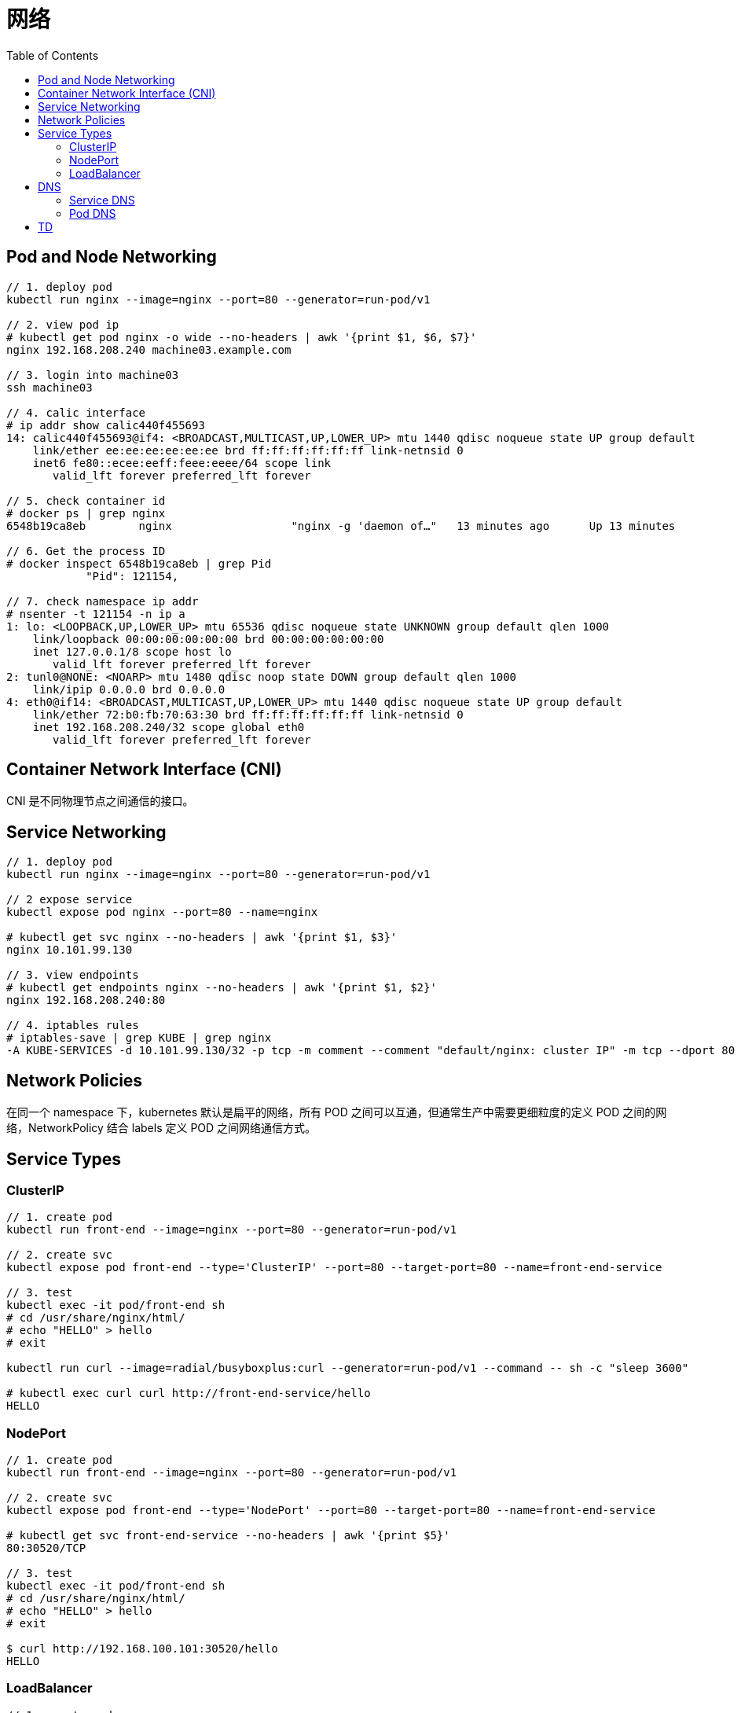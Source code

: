 = 网络
:toc: manual

== Pod and Node Networking

[source, bash]
----
// 1. deploy pod
kubectl run nginx --image=nginx --port=80 --generator=run-pod/v1

// 2. view pod ip
# kubectl get pod nginx -o wide --no-headers | awk '{print $1, $6, $7}'
nginx 192.168.208.240 machine03.example.com

// 3. login into machine03
ssh machine03

// 4. calic interface
# ip addr show calic440f455693 
14: calic440f455693@if4: <BROADCAST,MULTICAST,UP,LOWER_UP> mtu 1440 qdisc noqueue state UP group default 
    link/ether ee:ee:ee:ee:ee:ee brd ff:ff:ff:ff:ff:ff link-netnsid 0
    inet6 fe80::ecee:eeff:feee:eeee/64 scope link 
       valid_lft forever preferred_lft forever

// 5. check container id
# docker ps | grep nginx
6548b19ca8eb        nginx                  "nginx -g 'daemon of…"   13 minutes ago      Up 13 minutes                           k8s_nginx_nginx_default_5ee00c88-d1b8-45cf-b347-2ef7172be356_0

// 6. Get the process ID 
# docker inspect 6548b19ca8eb | grep Pid
            "Pid": 121154,

// 7. check namespace ip addr
# nsenter -t 121154 -n ip a
1: lo: <LOOPBACK,UP,LOWER_UP> mtu 65536 qdisc noqueue state UNKNOWN group default qlen 1000
    link/loopback 00:00:00:00:00:00 brd 00:00:00:00:00:00
    inet 127.0.0.1/8 scope host lo
       valid_lft forever preferred_lft forever
2: tunl0@NONE: <NOARP> mtu 1480 qdisc noop state DOWN group default qlen 1000
    link/ipip 0.0.0.0 brd 0.0.0.0
4: eth0@if14: <BROADCAST,MULTICAST,UP,LOWER_UP> mtu 1440 qdisc noqueue state UP group default 
    link/ether 72:b0:fb:70:63:30 brd ff:ff:ff:ff:ff:ff link-netnsid 0
    inet 192.168.208.240/32 scope global eth0
       valid_lft forever preferred_lft forever
----

== Container Network Interface (CNI)

CNI 是不同物理节点之间通信的接口。

== Service Networking

[source, bash]
----
// 1. deploy pod
kubectl run nginx --image=nginx --port=80 --generator=run-pod/v1

// 2 expose service
kubectl expose pod nginx --port=80 --name=nginx

# kubectl get svc nginx --no-headers | awk '{print $1, $3}'
nginx 10.101.99.130

// 3. view endpoints
# kubectl get endpoints nginx --no-headers | awk '{print $1, $2}'
nginx 192.168.208.240:80

// 4. iptables rules
# iptables-save | grep KUBE | grep nginx
-A KUBE-SERVICES -d 10.101.99.130/32 -p tcp -m comment --comment "default/nginx: cluster IP" -m tcp --dport 80 -j KUBE-SVC-4N57TFCL4MD7ZTDA
----

== Network Policies

在同一个 namespace 下，kubernetes 默认是扁平的网络，所有 POD 之间可以互通，但通常生产中需要更细粒度的定义 POD 之间的网络，NetworkPolicy 结合 labels 定义 POD 之间网络通信方式。

== Service Types

=== ClusterIP

[source, bash]
----
// 1. create pod
kubectl run front-end --image=nginx --port=80 --generator=run-pod/v1

// 2. create svc
kubectl expose pod front-end --type='ClusterIP' --port=80 --target-port=80 --name=front-end-service

// 3. test
kubectl exec -it pod/front-end sh
# cd /usr/share/nginx/html/
# echo "HELLO" > hello
# exit

kubectl run curl --image=radial/busyboxplus:curl --generator=run-pod/v1 --command -- sh -c "sleep 3600"

# kubectl exec curl curl http://front-end-service/hello
HELLO
----

=== NodePort

[source, bash]
----
// 1. create pod
kubectl run front-end --image=nginx --port=80 --generator=run-pod/v1

// 2. create svc
kubectl expose pod front-end --type='NodePort' --port=80 --target-port=80 --name=front-end-service

# kubectl get svc front-end-service --no-headers | awk '{print $5}'
80:30520/TCP

// 3. test
kubectl exec -it pod/front-end sh
# cd /usr/share/nginx/html/
# echo "HELLO" > hello
# exit

$ curl http://192.168.100.101:30520/hello
HELLO
----

=== LoadBalancer

[source, bash]
----
// 1. create pod
kubectl run front-end --image=nginx --port=80 --generator=run-pod/v1

// 2. create svc
kubectl expose pod front-end --type='LoadBalancer' --port=80 --target-port=80 --name=front-end-service

// 3. test
kubectl exec -it pod/front-end sh
# cd /usr/share/nginx/html/
# echo "HELLO" > hello
# exit

$ curl http://192.168.100.101/hello
HELLO
----

== DNS

=== Service DNS

[source, bash]
----
// 1. deploy pod
kubectl create deployment nginx --image=nginx
kubectl scale --replicas=3 deployments/nginx

// 2. expose service
kubectl expose deployment nginx --port=80 --name=my-nginx

// 3. deploy tools
kubectl run tools --image=radial/busyboxplus:curl --generator=run-pod/v1 --command -- sh -c "sleep 3600"

// 4. kube dns
$ kubectl get svc kube-dns -n=kube-system --no-headers | awk '{print $1, $3}'
kube-dns 10.96.0.10

// 5. my-nginx
$ kubectl get svc my-nginx --no-headers | awk '{print $1, $3}'
my-nginx 10.96.167.67

// 6. test
kubectl exec tools nslookup my-nginx
Server:    10.96.0.10
Address 1: 10.96.0.10 kube-dns.kube-system.svc.cluster.local

Name:      my-nginx
Address 1: 10.96.167.67 my-nginx.default.svc.cluster.local
----

=== Pod DNS

[source, bash]
----
// 1. deploy pod
kubectl create deployment nginx-dns --image=nginx

// 2. expose service
kubectl expose deployment nginx-dns --port=80 --name=nginx-dns

// 3. deploy tools
kubectl run tools --image=busybox:1.28 --generator=run-pod/v1 --command -- sh -c "sleep 3600"

// 4. kube dns
$ kubectl get svc kube-dns -n=kube-system --no-headers | awk '{print $1, $3}'
kube-dns 10.96.0.10

// 5. nginx-dns
$ kubectl get svc nginx-dns --no-headers | awk '{print $1, $3}'
nginx-dns 10.110.192.26

// 6. pod ip
$ kubectl get pods nginx-dns-69fdc94b9f-hdh7d -o wide --no-headers | awk '{print $1, $6}'
nginx-dns-69fdc94b9f-hdh7d 192.168.208.238

// 7. look up service
# kubectl exec tools nslookup nginx-dns
Server:    10.96.0.10
Address 1: 10.96.0.10 kube-dns.kube-system.svc.cluster.local

Name:      nginx-dns
Address 1: 10.110.192.26 nginx-dns.default.svc.cluster.local

// 8. look up pod
$ kubectl exec tools nslookup 192-168-208-238.nginx-dns.default.svc.cluster.local
Server:    10.96.0.10
Address 1: 10.96.0.10 kube-dns.kube-system.svc.cluster.local

Name:      192.168.208.238
Address 1: 192.168.208.238 192-168-208-238.nginx-dns.default.svc.cluster.local
----

== TD

[source, bash]
.**
----

----

[source, bash]
.**
----

----

[source, bash]
.**
----

----

[source, bash]
.**
----

----

[source, bash]
.**
----

----

[source, bash]
.**
----

----

[source, bash]
.**
----

----

[source, bash]
.**
----

----

[source, bash]
.**
----

----

[source, bash]
.**
----

----

[source, bash]
.**
----

----

[source, bash]
.**
----

----

[source, bash]
.**
----

----




